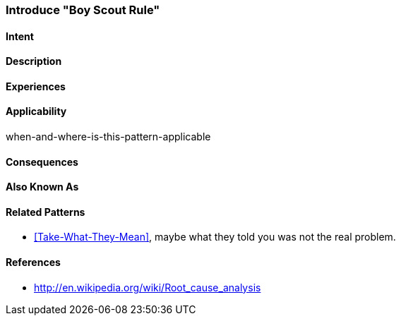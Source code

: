 [[pattern-introduce-boy-scout-rule]]

=== Introduce "Boy Scout Rule"

==== Intent

==== Description


==== Experiences 


==== Applicability
when-and-where-is-this-pattern-applicable

==== Consequences



==== Also Known As


==== Related Patterns
* <<Take-What-They-Mean>>, maybe what they told you was not the real problem.

==== References

* http://en.wikipedia.org/wiki/Root_cause_analysis
